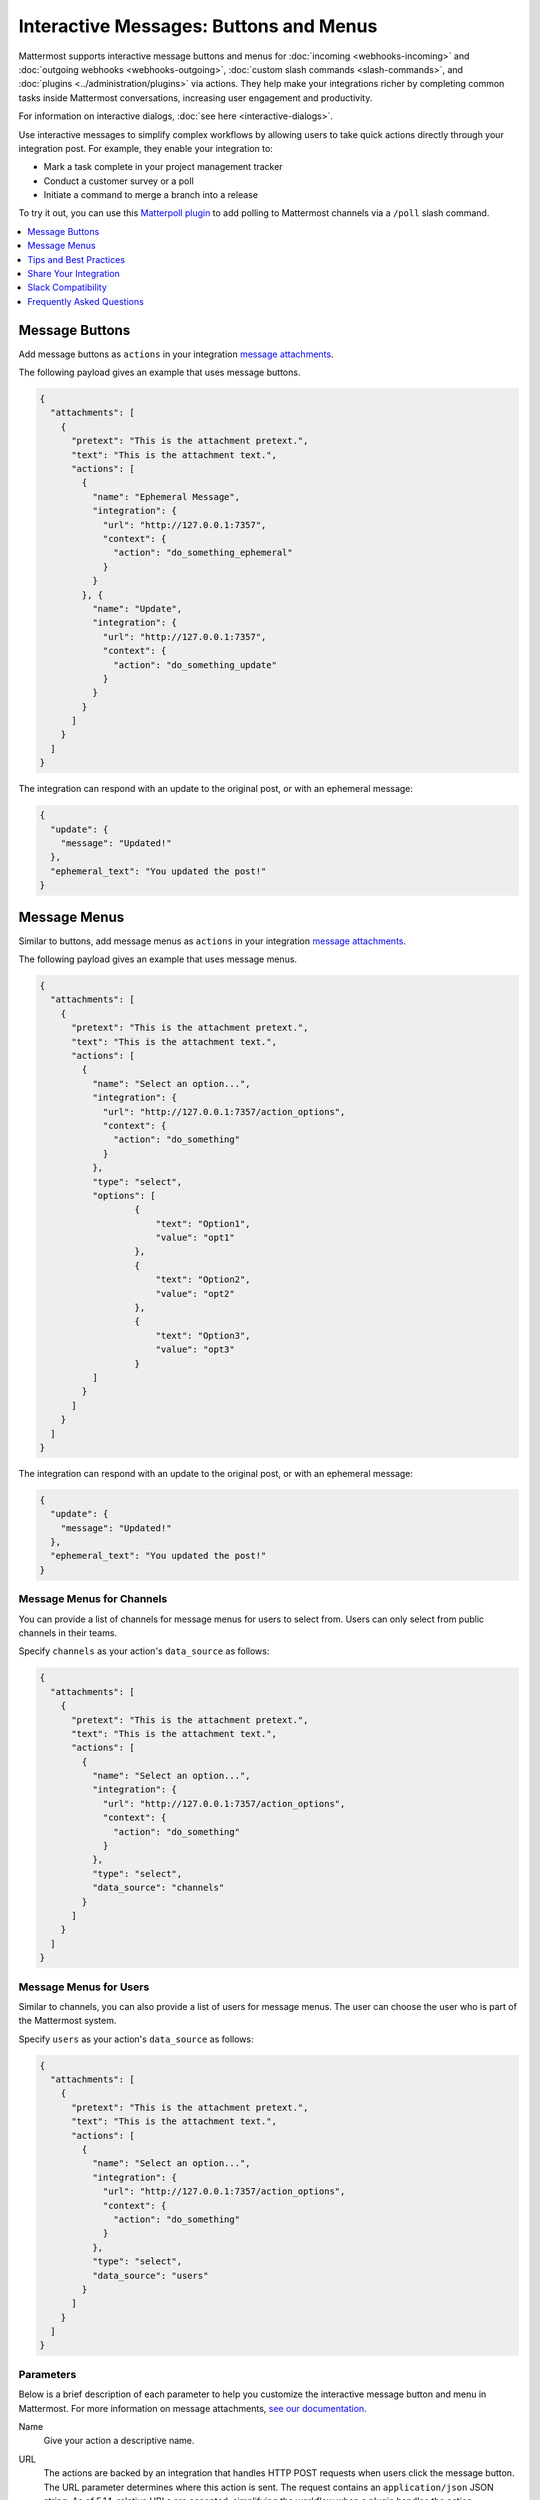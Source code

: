 .. _interactive-messages:

Interactive Messages: Buttons and Menus
========================================

Mattermost supports interactive message buttons and menus for :doc:`incoming <webhooks-incoming>` and :doc:`outgoing webhooks <webhooks-outgoing>`, :doc:`custom slash commands <slash-commands>`, and :doc:`plugins <../administration/plugins>` via actions. They help make your integrations richer by completing common tasks inside Mattermost conversations, increasing user engagement and productivity.

.. image:: ../../source/images/interactive-messages.png

For information on interactive dialogs, :doc:`see here <interactive-dialogs>`.

Use interactive messages to simplify complex workflows by allowing users to take quick actions directly through your integration post. For example, they enable your integration to:

- Mark a task complete in your project management tracker
- Conduct a customer survey or a poll
- Initiate a command to merge a branch into a release

To try it out, you can use this `Matterpoll plugin <https://github.com/matterpoll/matterpoll>`__ to add polling to Mattermost channels via a ``/poll`` slash command.

.. image:: ../../source/images/poll.png

.. contents::
  :backlinks: top
  :depth: 1
  :local:

Message Buttons
----------------

Add message buttons as ``actions`` in your integration `message attachments <https://docs.mattermost.com/developer/message-attachments.html>`__.

The following payload gives an example that uses message buttons.

.. code-block:: text

  {
    "attachments": [
      {
        "pretext": "This is the attachment pretext.",
        "text": "This is the attachment text.",
        "actions": [
          {
            "name": "Ephemeral Message",
            "integration": {
              "url": "http://127.0.0.1:7357",
              "context": {
                "action": "do_something_ephemeral"
              }
            }
          }, {
            "name": "Update",
            "integration": {
              "url": "http://127.0.0.1:7357",
              "context": {
                "action": "do_something_update"
              }
            }
          }
        ]
      }
    ]
  }

The integration can respond with an update to the original post, or with an ephemeral message:

.. code-block:: text

  {
    "update": {
      "message": "Updated!"
    },
    "ephemeral_text": "You updated the post!"
  }

.. image:: ../../source/images/interactive_message.gif

Message Menus
----------------

Similar to buttons, add message menus as ``actions`` in your integration `message attachments <https://docs.mattermost.com/developer/message-attachments.html>`__.

.. image:: ../../source/images/message-menus.png

The following payload gives an example that uses message menus.

.. code-block:: text

  {
    "attachments": [
      {
        "pretext": "This is the attachment pretext.",
        "text": "This is the attachment text.",
        "actions": [
          {
            "name": "Select an option...",
            "integration": {
              "url": "http://127.0.0.1:7357/action_options",
              "context": {
                "action": "do_something"
              }
            },
            "type": "select",
            "options": [
                    {
                        "text": "Option1",
                        "value": "opt1"
                    },
                    {
                        "text": "Option2",
                        "value": "opt2"
                    },
                    {
                        "text": "Option3",
                        "value": "opt3"
                    }
            ]
          }
        ]
      }
    ]
  }

The integration can respond with an update to the original post, or with an ephemeral message:

.. code-block:: text

  {
    "update": {
      "message": "Updated!"
    },
    "ephemeral_text": "You updated the post!"
  }

Message Menus for Channels
^^^^^^^^^^^^^^^^^^^^^^^^^^^^^^^^^^^^^

You can provide a list of channels for message menus for users to select from. Users can only select from public channels in their teams.

Specify ``channels`` as your action's ``data_source`` as follows:

.. code-block:: text

  {
    "attachments": [
      {
        "pretext": "This is the attachment pretext.",
        "text": "This is the attachment text.",
        "actions": [
          {
            "name": "Select an option...",
            "integration": {
              "url": "http://127.0.0.1:7357/action_options",
              "context": {
                "action": "do_something"
              }
            },
            "type": "select",
            "data_source": "channels"
          }
        ]
      }
    ]
  }

Message Menus for Users
^^^^^^^^^^^^^^^^^^^^^^^^^^^^^^^^^^^^^

Similar to channels, you can also provide a list of users for message menus. The user can choose the user who is part of the Mattermost system.

Specify ``users`` as your action's ``data_source`` as follows:

.. code-block:: text

  {
    "attachments": [
      {
        "pretext": "This is the attachment pretext.",
        "text": "This is the attachment text.",
        "actions": [
          {
            "name": "Select an option...",
            "integration": {
              "url": "http://127.0.0.1:7357/action_options",
              "context": {
                "action": "do_something"
              }
            },
            "type": "select",
            "data_source": "users"
          }
        ]
      }
    ]
  }

Parameters
^^^^^^^^^^^^^

Below is a brief description of each parameter to help you customize the interactive message button and menu in Mattermost. For more information on message attachments, `see our documentation <https://docs.mattermost.com/developer/message-attachments.html>`__.

Name
  Give your action a descriptive name.

URL
  The actions are backed by an integration that handles HTTP POST requests when users click the message button. The URL parameter determines where this action is sent. The request contains an ``application/json`` JSON string. As of 5.14, relative URLs are accepted, simplifying the workflow when a plugin handles the action.

Context
  The requests sent to the specified URL contain the user ID, post ID, channel ID, team ID, and any context that was provided in the action definition. The post ID can be used to, for example, delete or edit the post after clicking on a message button.
  
  A simple example of a request is given below:
  
  .. code-block:: text

    {
    "user_id": "rd49ehbqyjytddasoownkuqrxe",
    "post_id": "gqrnh3675jfxzftnjyjfe4udeh",
    "channel_id": "j6j53p28k6urx15fpcgsr20psq",
    "team_id": "5xxzt146eax4tul69409opqjlf",
    "context": {
      "action": "do_something"
      }
    }

  In most cases, your integration will do one or both of these things:
  
  1. **Identifying which action was triggered**. For example, a GitHub integration might store something like this in the context:

    .. code-block:: text

      {
      "user_id": "rd49ehbqyjytddasoownkuqrxe",
      "post_id": "gqrnh3675jfxzftnjyjfe4udeh",
      "channel_id": "j6j53p28k6urx15fpcgsr20psq",
      "team_id": "5xxzt146eax4tul69409opqjlf",
      "context": {
        "repo": "mattermost/mattermost-server"
        "pr": 1234,
        "action": "merge"
        }
      }
      
  In the example above, when the message button is clicked, your integration sends a request to the specified URL with the intention to merge the pull request identified by the context.

  2. **Authenticating the server**. An important property of the context parameter is that it's kept confidential. If your integration is not behind a firewall, you could add a token to your context without users ever being able to see it:

    .. code-block:: text

      {
      "user_id": "rd49ehbqyjytddasoownkuqrxe",
      "post_id": "gqrnh3675jfxzftnjyjfe4udeh",
      "channel_id": "j6j53p28k6urx15fpcgsr20psq",
      "team_id": "5xxzt146eax4tul69409opqjlf",
      "context": {
        "repo": "mattermost/mattermost-server"
        "pr": 1234,
        "action": "merge",
        "token": "somerandomlygeneratedsecret"
        }
      }
   
  Then, when your integration receives the request, it can verify that the token matches one that you previously generated and know that the request is legitimately coming from the Mattermost server and is not forged.

  Depending on the application, integrations can also perform authentication statelessly with cryptographic signatures such as:

    .. code-block:: text

      {
      "user_id": "rd49ehbqyjytddasoownkuqrxe",
      "post_id": "gqrnh3675jfxzftnjyjfe4udeh",
      "channel_id": "j6j53p28k6urx15fpcgsr20psq",
      "team_id": "5xxzt146eax4tul69409opqjlf",
      "context": {
        "repo": "mattermost/mattermost-server"
        "pr": 1234,
        "action": "merge",
        "signature": "mycryptographicsignature"
        }
      }

  It's also possible for integrations to do both of these things with a single token and use something like this as context:

    .. code-block:: text

      {
      "user_id": "rd49ehbqyjytddasoownkuqrxe",
      "post_id": "gqrnh3675jfxzftnjyjfe4udeh",
      "channel_id": "j6j53p28k6urx15fpcgsr20psq",
      "team_id": "5xxzt146eax4tul69409opqjlf",
      "context": {
        "action_id": "someunguessableactionid"
        }
      }

  Then, when the integration receives the request, it can act based on the action ID.

Tips and Best Practices
------------------------

1. The external application may be written in any programming language. It needs to provide a URL which receives the request sent by your Mattermost server and responds within the required JSON format.
2. To get started, you can use this `sample plugin <https://github.com/matterpoll/matterpoll>`__ to add polling to Mattermost channels via a `/poll` slash command.

Share Your Integration
-----------------------

If you've built an integration for Mattermost, please consider `sharing your work <https://www.mattermost.org/share-your-mattermost-projects/>`__ in our `app directory <https://about.mattermost.com/default-app-directory/>`__.

The `app directory <https://about.mattermost.com/default-app-directory/>`__ lists open source integrations developed by the Mattermost community and are available for download, customization, and deployment to your private cloud or on-prem infrastructure.

Slack Compatibility
--------------------

Like Slack, actions are specified in an **Actions** list within the message attachment. Moreover, your integrations can react with ephemeral messages or message updates similar to Slack.

However, the schema for these objects is slightly different given Slack requires a Slack App and action URL to be pre-configured beforehand. Mattermost instead allows an integration to create an interactive message without pre-configuration.

If your `ephemeral_text` gets incorrectly handled by the Slack-compatibility logic, send ``"skip_slack_parsing":true`` along your `ephemeral_text` to bypass it.

.. code-block:: text

  {
    "update": {
      "message": "Updated!"
    },
    "ephemeral_text": "You updated the post!",
    "skip_slack_parsing": true
  }


Frequently Asked Questions
----------------------------------

Are message buttons and menus supported in ephemeral messages?
^^^^^^^^^^^^^^^^^^^^^^^^^^^^^^^^^^^^^^^^^^^^^^^^^^^^^^^^^^^^^^^^^^^^^^^^^^^^

Yes, message buttons and menus are supported in ephemeral messages in Mattermost 5.10 and later. This applies to integrations using plugins, the RESTful API and webhooks, across the browser and desktop app.

As an advanced feature, you can also use plugins to update the contents of an ephemeral message with message buttons or menus with the `UpdateEphemeralMessage plugin API <https://developers.mattermost.com/extend/plugins/server/reference/#API.UpdateEphemeralPost>`_.

Why does an interactive button or menu return a 400 error?
^^^^^^^^^^^^^^^^^^^^^^^^^^^^^^^^^^^^^^^^^^^^^^^^^^^^^^^^^^^^^^^^^^^^^^^^^^^^

It is likely for one of three reasons:

1. Mattermost wasn't able to connect to the integration. If the integration is on your internal infrastructure, it'll need to be whitelisted (see `"AllowedUntrustedInternalConnections" config.json setting <https://docs.mattermost.com/administration/config-settings.html#allow-untrusted-internal-connections-to>`__). The log will include the text ``err=address forbidden`` in the error message.

2. The integration didn't return HTTP status 200. The log will include the text ``status=XXX`` in the error message.

3. The integration didn't return a valid JSON response. The log will include the text ``err=some json error message`` in the error message.

How do I manage properties of an interactive message?
^^^^^^^^^^^^^^^^^^^^^^^^^^^^^^^^^^^^^^^^^^^^^^^^^^^^^^^^^^^^^^^^^^^^^^^^^^^^

Use ``update.Props`` in the following ways to manage properties (``Props``) of an interactive message after a user performs an action via an interactive button or menu:

 - ``update.Props == nil`` - Do not update ``Props`` field.
 - ``update.Props == {}`` - Clear all properties, except the username and icon of the original message, as well as whether the message was pinned to channel or contained emoji reactions.
 - ``update.Props == some_props`` - Post will be updated to ``some_props``. Username and icon of the original message, and whether the message was pinned to channel or contained emoji reactions will not be updated.
 
Note that in 5.10 and earlier, ``Update.Props == nil`` incorrectly cleared all properties of the interactive message.

